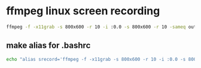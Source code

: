 #+STARTUP: showall
#+OPTIONS: num:nil
#+OPTIONS: author:nil

* ffmpeg linux screen recording
 
#+BEGIN_SRC sh
ffmpeg -f -x11grab -s 800x600 -r 10 -i :0.0 -s 800x600 -r 10 -sameq out.avi
#+END_SRC

** make alias for .bashrc

#+BEGIN_SRC sh
echo "alias srecord='ffmpeg -f -x11grab -s 800x600 -r 10 -i :0.0 -s 800x600 -r 10 -sameq'" >> ~/.bashrc
#+END_SRC
